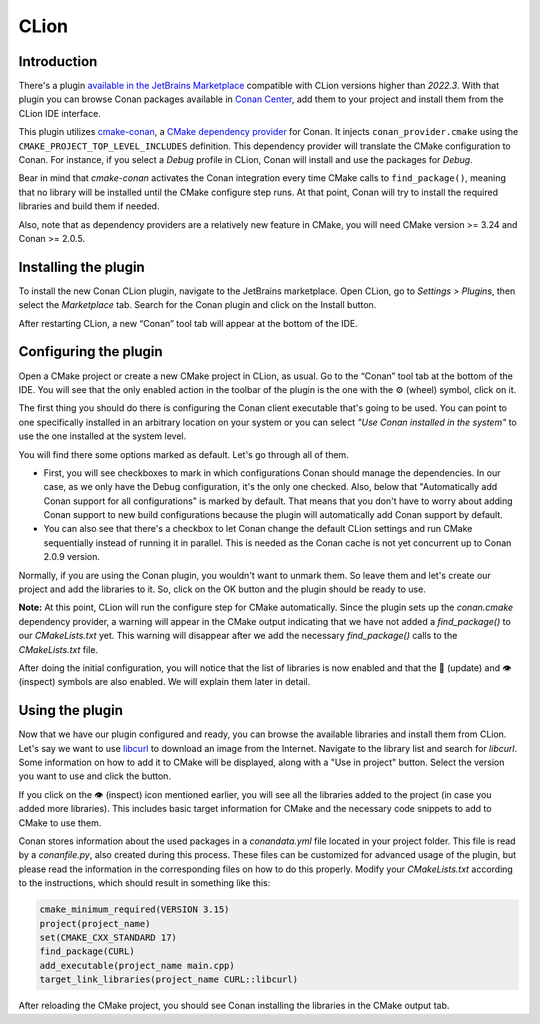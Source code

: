 .. _integrations_clion:

|clion_logo| CLion
==================

Introduction
------------

There's a plugin `available in the JetBrains Marketplace
<https://plugins.jetbrains.com/plugin/11956-conan>`_ compatible with CLion versions higher
than *2022.3*. With that plugin you can browse Conan packages available in `Conan Center
<https://conan.io/center>`_, add them to your project and install them from the CLion IDE
interface.

This plugin utilizes `cmake-conan
<https://github.com/conan-io/cmake-conan/tree/develop2>`_, a `CMake dependency provider
<https://cmake.org/cmake/help/latest/guide/using-dependencies/index.html#dependency-providers>`_
for Conan. It injects ``conan_provider.cmake`` using the
``CMAKE_PROJECT_TOP_LEVEL_INCLUDES`` definition. This dependency provider will translate
the CMake configuration to Conan. For instance, if you select a *Debug* profile in CLion,
Conan will install and use the packages for *Debug*. 

Bear in mind that *cmake-conan* activates the Conan integration every time CMake calls to
``find_package()``, meaning that no library will be installed until the CMake configure
step runs. At that point, Conan will try to install the required libraries and build them
if needed. 

Also, note that as dependency providers are a relatively new feature in CMake, you will
need CMake version >= 3.24 and Conan >= 2.0.5.

Installing the plugin
---------------------

To install the new Conan CLion plugin, navigate to the JetBrains marketplace. Open CLion,
go to *Settings > Plugins*, then select the *Marketplace* tab. Search for the Conan plugin
and click on the Install button. 

|clion_install_plugin|

After restarting CLion, a new “Conan” tool tab will
appear at the bottom of the IDE.

Configuring the plugin
----------------------

Open a CMake project or create a new CMake project in CLion, as usual. Go to the “Conan”
tool tab at the bottom of the IDE. You will see that the only enabled action in the
toolbar of the plugin is the one with the ⚙️ (wheel) symbol, click on it.

|clion_configuration_1|

The first thing you should do there is configuring the Conan client executable that's
going to be used. You can point to one specifically installed in an arbitrary location on
your system or you can select *"Use Conan installed in the system"* to use the one
installed at the system level.

|clion_configuration_2|

You will find there some options marked as default. Let's go through all of them.

- First, you will see checkboxes to mark in which configurations Conan should manage the
  dependencies. In our case, as we only have the Debug configuration, it's the only one
  checked. Also, below that "Automatically add Conan support for all configurations" is
  marked by default. That means that you don't have to worry about adding Conan support to
  new build configurations because the plugin will automatically add Conan support by
  default.

- You can also see that there's a checkbox to let Conan change the default CLion settings
  and run CMake sequentially instead of running it in parallel. This is needed as the
  Conan cache is not yet concurrent up to Conan 2.0.9 version. 
  
Normally, if you are using the Conan plugin, you wouldn't want to unmark them. So leave
them and let's create our project and add the libraries to it. So, click on the OK button
and the plugin should be ready to use.

**Note:** At this point, CLion will run the configure step for CMake automatically. Since
the plugin sets up the *conan.cmake* dependency provider, a warning will appear in the
CMake output indicating that we have not added a `find_package()` to our *CMakeLists.txt*
yet. This warning will disappear after we add the necessary `find_package()` calls to the
*CMakeLists.txt* file. 

After doing the initial configuration, you will notice that the list of libraries is now
enabled and that the 🔄 (update) and 👁️ (inspect) symbols are also enabled. We will
explain them later in detail.

Using the plugin
----------------

Now that we have our plugin configured and ready, you can browse the available libraries
and install them from CLion. Let's say we want to use `libcurl
<https://curl.se/libcurl/>`_ to download an image from the Internet. Navigate to the
library list and search for *libcurl*. Some information on how to add it to CMake will be
displayed, along with a "Use in project" button. Select the version you want to use and
click the button. 

|clion_use_libcurl|

If you click on the 👁️ (inspect) icon mentioned earlier, you will see all the libraries
added to the project (in case you added more libraries). This includes basic target
information for CMake and the necessary code snippets to add to CMake to use them. 

|clion_inspect|

Conan stores information about the used packages in a *conandata.yml* file located in your
project folder. This file is read by a *conanfile.py*, also created during this process.
These files can be customized for advanced usage of the plugin, but please read the
information in the corresponding files on how to do this properly. Modify your
*CMakeLists.txt* according to the instructions, which should result in something like
this:

.. code-block:: cmake

   cmake_minimum_required(VERSION 3.15)
   project(project_name)
   set(CMAKE_CXX_STANDARD 17)
   find_package(CURL)
   add_executable(project_name main.cpp)
   target_link_libraries(project_name CURL::libcurl)

After reloading the CMake project, you should see Conan installing the libraries in the
CMake output tab.

.. seealso::

    - Check the `entry in the Conan blog about the plugin <https://blog.conan.io/introducing-new-conan-clion-plugin/>`_


.. |clion_logo| image:: ../images/integrations/clion/conan-icon-clion.png
.. |clion_install_plugin| image:: ../images/integrations/clion/clion-install-plugin.png
.. |clion_configuration_1| image:: ../images/integrations/clion/clion-configuration-1.png
.. |clion_configuration_2| image:: ../images/integrations/clion/clion-configuration-2.png
.. |clion_inspect| image:: ../images/integrations/clion/clion-inspect.png
.. |clion_use_libcurl| image:: ../images/integrations/clion/clion-use-libcurl.png
